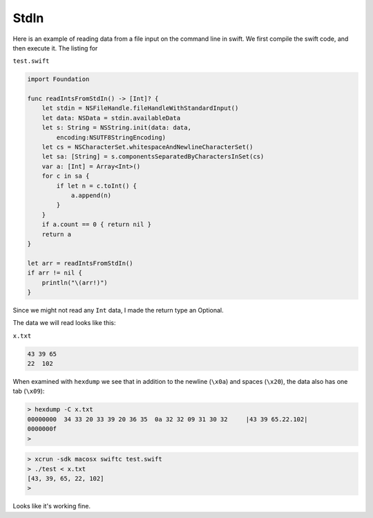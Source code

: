 .. _stdin:

#####
StdIn
#####

Here is an example of reading data from a file input on the command line in swift.  We first compile the swift code, and then execute it.  The listing for 

``test.swift``

.. sourcecode:: bash

    import Foundation

    func readIntsFromStdIn() -> [Int]? {
        let stdin = NSFileHandle.fileHandleWithStandardInput()
        let data: NSData = stdin.availableData
        let s: String = NSString.init(data: data, 
            encoding:NSUTF8StringEncoding)
        let cs = NSCharacterSet.whitespaceAndNewlineCharacterSet()
        let sa: [String] = s.componentsSeparatedByCharactersInSet(cs)
        var a: [Int] = Array<Int>()
        for c in sa {
            if let n = c.toInt() {
                a.append(n)
            }
        }
        if a.count == 0 { return nil }
        return a
    }

    let arr = readIntsFromStdIn()
    if arr != nil {
        println("\(arr!)")
    }
    
Since we might not read any ``Int`` data, I made the return type an Optional.

The data we will read looks like this:

``x.txt``

.. sourcecode:: bash

    43 39 65
    22	102

When examined with ``hexdump`` we see that in addition to the newline (``\x0a``) and spaces (``\x20``), the data also has one tab (``\x09``):

.. sourcecode:: bash

    > hexdump -C x.txt
    00000000  34 33 20 33 39 20 36 35  0a 32 32 09 31 30 32     |43 39 65.22.102|
    0000000f
    >

.. sourcecode:: bash

    > xcrun -sdk macosx swiftc test.swift
    > ./test < x.txt
    [43, 39, 65, 22, 102]
    >

Looks like it's working fine.